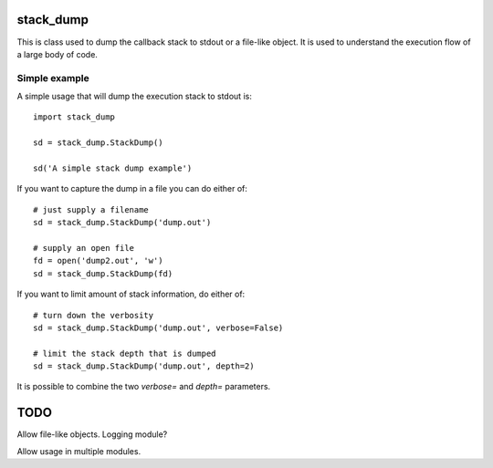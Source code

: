 stack_dump
==========

This is class used to dump the callback stack to stdout or a file-like
object.  It is used to understand the execution flow of a large body of
code.

Simple example
--------------

A simple usage that will dump the execution stack to stdout is::

    import stack_dump
    
    sd = stack_dump.StackDump()

    sd('A simple stack dump example')

If you want to capture the dump in a file you can do either of::

    # just supply a filename
    sd = stack_dump.StackDump('dump.out')

    # supply an open file
    fd = open('dump2.out', 'w')
    sd = stack_dump.StackDump(fd)

If you want to limit amount of stack information, do either of::

    # turn down the verbosity
    sd = stack_dump.StackDump('dump.out', verbose=False)

    # limit the stack depth that is dumped
    sd = stack_dump.StackDump('dump.out', depth=2)

It is possible to combine the two `verbose=` and `depth=` parameters.

TODO
====

Allow file-like objects.  Logging module?

Allow usage in multiple modules.
